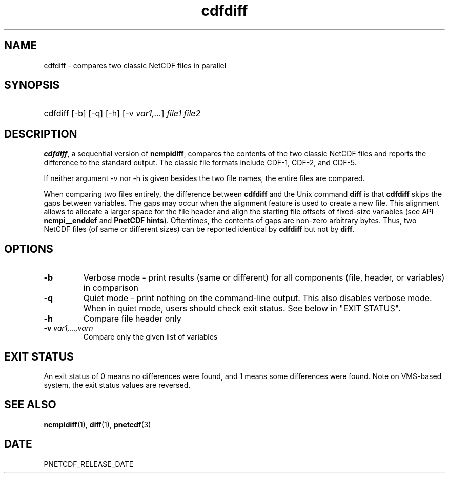 .\" $Header$
.nr yr \n(yr+1900
.af mo 01
.af dy 01
.TH cdfdiff 1 "PnetCDF PNETCDF_RELEASE_VERSION" "Printed: \n(yr-\n(mo-\n(dy" "PnetCDF utilities"
.SH NAME
cdfdiff \- compares two classic NetCDF files in parallel
.SH SYNOPSIS
.ft B
.HP
cdfdiff
.nh
\%[-b]
\%[-q]
\%[-h]
\%[-v \fIvar1,...\fP]
\%\fIfile1 file2\fP
.hy
.ft
.SH DESCRIPTION
\fBcdfdiff\fP, a sequential version of \fBncmpidiff\fP, compares the contents
of the two classic NetCDF files and reports the difference to the standard
output. The classic file formats include CDF-1, CDF-2, and CDF-5.

If neither argument -v nor -h is given besides the two file names, the entire
files are compared.

When comparing two files entirely, the difference between \fBcdfdiff\fP and the
Unix command \fBdiff\fP is that \fBcdfdiff\fP skips the gaps between variables. The
gaps may occur when the alignment feature is used to create a new file. This
alignment allows to allocate a larger space for the file header and align the
starting file offsets of fixed-size variables (see API \fBncmpi__enddef\fP and
\fBPnetCDF hints\fP). Oftentimes, the contents of gaps are non-zero arbitrary
bytes. Thus, two NetCDF files (of same or different sizes) can be reported
identical by \fBcdfdiff\fP but not by \fBdiff\fP.

.SH OPTIONS
.IP "\fB-b\fP"
Verbose mode - print results (same or different) for all components (file,
header, or variables) in comparison
.IP "\fB-q\fP"
Quiet mode - print nothing on the command-line output. This also disables
verbose mode. When in quiet mode, users should check exit status. See below in
"EXIT STATUS".
.IP "\fB-h\fP"
Compare file header only
.IP "\fB-v\fP \fIvar1,...,varn\fP"
Compare only the given list of variables
.SH EXIT STATUS
An exit status of 0 means no differences were found, and 1 means some
differences were found.  Note on VMS-based system, the exit status values are
reversed.
.SH "SEE ALSO"
.LP
.BR ncmpidiff (1),
.BR diff (1),
.BR pnetcdf (3)
.SH DATE
PNETCDF_RELEASE_DATE
.LP

